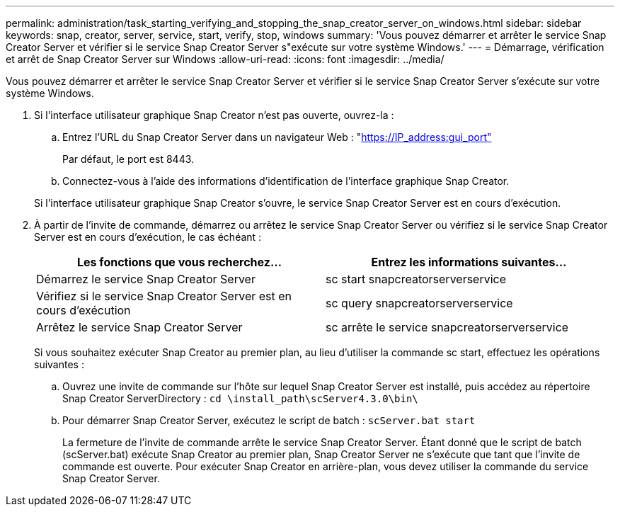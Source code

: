 ---
permalink: administration/task_starting_verifying_and_stopping_the_snap_creator_server_on_windows.html 
sidebar: sidebar 
keywords: snap, creator, server, service, start, verify, stop, windows 
summary: 'Vous pouvez démarrer et arrêter le service Snap Creator Server et vérifier si le service Snap Creator Server s"exécute sur votre système Windows.' 
---
= Démarrage, vérification et arrêt de Snap Creator Server sur Windows
:allow-uri-read: 
:icons: font
:imagesdir: ../media/


[role="lead"]
Vous pouvez démarrer et arrêter le service Snap Creator Server et vérifier si le service Snap Creator Server s'exécute sur votre système Windows.

. Si l'interface utilisateur graphique Snap Creator n'est pas ouverte, ouvrez-la :
+
.. Entrez l'URL du Snap Creator Server dans un navigateur Web : "https://IP_address:gui_port"[]
+
Par défaut, le port est 8443.

.. Connectez-vous à l'aide des informations d'identification de l'interface graphique Snap Creator.


+
Si l'interface utilisateur graphique Snap Creator s'ouvre, le service Snap Creator Server est en cours d'exécution.

. À partir de l'invite de commande, démarrez ou arrêtez le service Snap Creator Server ou vérifiez si le service Snap Creator Server est en cours d'exécution, le cas échéant :
+
|===
| Les fonctions que vous recherchez... | Entrez les informations suivantes... 


 a| 
Démarrez le service Snap Creator Server
 a| 
sc start snapcreatorserverservice



 a| 
Vérifiez si le service Snap Creator Server est en cours d'exécution
 a| 
sc query snapcreatorserverservice



 a| 
Arrêtez le service Snap Creator Server
 a| 
sc arrête le service snapcreatorserverservice

|===
+
Si vous souhaitez exécuter Snap Creator au premier plan, au lieu d'utiliser la commande sc start, effectuez les opérations suivantes :

+
.. Ouvrez une invite de commande sur l'hôte sur lequel Snap Creator Server est installé, puis accédez au répertoire Snap Creator ServerDirectory : `cd \install_path\scServer4.3.0\bin\`
.. Pour démarrer Snap Creator Server, exécutez le script de batch :
`scServer.bat start`
+
La fermeture de l'invite de commande arrête le service Snap Creator Server. Étant donné que le script de batch (scServer.bat) exécute Snap Creator au premier plan, Snap Creator Server ne s'exécute que tant que l'invite de commande est ouverte. Pour exécuter Snap Creator en arrière-plan, vous devez utiliser la commande du service Snap Creator Server.




